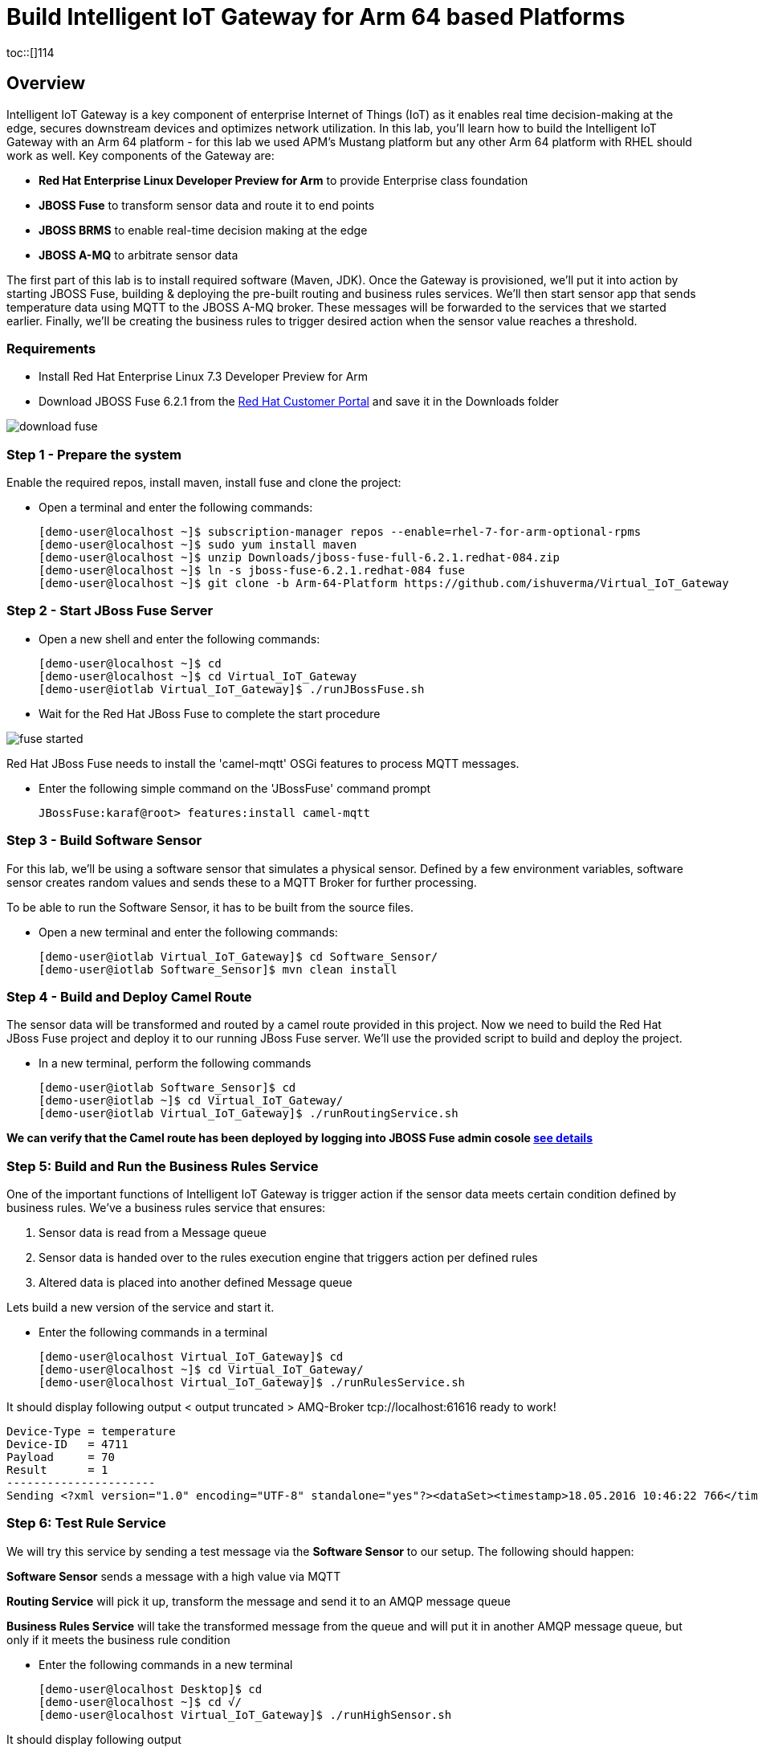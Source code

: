 = Build Intelligent IoT Gateway for Arm 64 based Platforms

:Author:    Patrick Steiner, Ishu Verma
:Email:     psteiner@redhat.com, iverma@redhat.com
:Date:      01/05/2017

:toc: macro

toc::[]114


== Overview
Intelligent IoT Gateway is a key component of enterprise Internet of Things (IoT) as it enables real time  decision-making at the edge, secures downstream devices and optimizes network utilization. In this lab, you'll learn how to build the Intelligent IoT Gateway with an Arm 64 platform - for this lab we used APM's Mustang platform but any other Arm 64 platform with RHEL should work as well. Key components of the Gateway are:

* *Red Hat Enterprise Linux Developer Preview for Arm* to provide Enterprise class foundation
* *JBOSS Fuse* to transform sensor data and route it to end points
* *JBOSS BRMS* to enable real-time decision making at the edge
* *JBOSS A-MQ* to arbitrate sensor data


The first part of this lab is to install required software (Maven, JDK). Once the Gateway is provisioned, we'll put it into action by starting JBOSS Fuse, building & deploying the pre-built routing and business rules services. We'll then start sensor app that sends temperature data using MQTT to the JBOSS A-MQ broker. These messages will be forwarded to the services that we started earlier. Finally, we'll be creating the business rules to trigger desired action when the sensor value reaches a threshold.

=== Requirements
- Install Red Hat Enterprise Linux 7.3 Developer Preview for Arm
- Download JBOSS Fuse 6.2.1 from the https://access.redhat.com/jbossnetwork/restricted/listSoftware.html?product=jboss.fuse&downloadType=distributions[Red Hat Customer Portal] and save it in the Downloads folder

image:images/download_fuse.png[]

=== Step 1 - Prepare the system

Enable the required repos, install maven, install fuse and clone the project:

 * Open a terminal and enter the following commands:

 [demo-user@localhost ~]$ subscription-manager repos --enable=rhel-7-for-arm-optional-rpms
 [demo-user@localhost ~]$ sudo yum install maven
 [demo-user@localhost ~]$ unzip Downloads/jboss-fuse-full-6.2.1.redhat-084.zip
 [demo-user@localhost ~]$ ln -s jboss-fuse-6.2.1.redhat-084 fuse
 [demo-user@localhost ~]$ git clone -b Arm-64-Platform https://github.com/ishuverma/Virtual_IoT_Gateway

=== Step 2 - Start JBoss Fuse Server

 * Open a new shell and enter the following commands:

  [demo-user@localhost ~]$ cd
  [demo-user@localhost ~]$ cd Virtual_IoT_Gateway
  [demo-user@iotlab Virtual_IoT_Gateway]$ ./runJBossFuse.sh

* Wait for the Red Hat JBoss Fuse to complete the start procedure

image:images/fuse_started.png[]

Red Hat JBoss Fuse needs to install the 'camel-mqtt' OSGi features to process MQTT messages.

* Enter the following simple command on the 'JBossFuse' command prompt

 JBossFuse:karaf@root> features:install camel-mqtt

=== Step 3 - Build Software Sensor

For this lab, we’ll be using a software sensor that simulates a physical sensor. Defined by a few environment variables, software sensor creates random values and sends these to a MQTT Broker for further processing.

To be able to run the Software Sensor, it has to be built from the source files.

 * Open a new terminal and enter the following commands:

 [demo-user@iotlab Virtual_IoT_Gateway]$ cd Software_Sensor/
 [demo-user@iotlab Software_Sensor]$ mvn clean install

=== Step 4 - Build and Deploy Camel Route

The sensor data will be transformed and routed by a camel route provided in this project. Now we need to build the Red Hat JBoss Fuse project and deploy it to our running JBoss Fuse server. We’ll use the provided script to build and deploy the project.

 * In a new terminal, perform the following commands

 [demo-user@iotlab Software_Sensor]$ cd
 [demo-user@iotlab ~]$ cd Virtual_IoT_Gateway/
 [demo-user@iotlab Virtual_IoT_Gateway]$ ./runRoutingService.sh

**We can verify that the Camel route has been deployed by logging into JBOSS Fuse admin cosole https://github.com/ishuverma/Virtual-IoT_Summit_Lab/tree/Virtual-Lab-1/RoutingService#verify-that-the-camel-route-has-been-deployed[see details]**

=== Step 5: Build and Run the *Business Rules Service*
One of the important functions of Intelligent IoT Gateway is trigger action if the sensor data meets certain condition defined by business rules. We've a business rules service that ensures:

1. Sensor data is read from a Message queue
2. Sensor data is handed over to the rules execution engine that triggers action per defined rules
3. Altered data is placed into another defined Message queue

Lets build a new version of the service and start it.

 * Enter the following commands in a terminal

 [demo-user@localhost Virtual_IoT_Gateway]$ cd
 [demo-user@localhost ~]$ cd Virtual_IoT_Gateway/
 [demo-user@localhost Virtual_IoT_Gateway]$ ./runRulesService.sh

It should display following output
 < output truncated >
 AMQ-Broker tcp://localhost:61616 ready to work!

 Device-Type = temperature
 Device-ID   = 4711
 Payload     = 70
 Result      = 1
 ----------------------
 Sending <?xml version="1.0" encoding="UTF-8" standalone="yes"?><dataSet><timestamp>18.05.2016 10:46:22 766</timestamp><deviceType>temperature</deviceType><deviceID>4711</deviceID><payload>70</payload><required>0</required><average>0.0</average><errorCode>1</errorCode></dataSet>

=== Step 6: Test Rule Service
We will try this service by sending a test message via the *Software Sensor* to our setup. The following should happen:

*Software Sensor* sends a message with a high value via MQTT

*Routing Service* will pick it up, transform the message and send it to an AMQP message queue

*Business Rules Service* will take the transformed message from the queue and will put it in another AMQP message queue, but only if it meets the business rule condition


 * Enter the following commands in a new terminal

 [demo-user@localhost Desktop]$ cd
 [demo-user@localhost ~]$ cd √/
 [demo-user@localhost Virtual_IoT_Gateway]$ ./runHighSensor.sh

It should display following output

 Starting the producer to send messages
 Sending '70,0'

 AMQ-Broker tcp://localhost:61616 ready to work!
 Device-Type = temperature
 Device-ID   = 4711
 Payload     = 70
 Result      = 1
 ----------------------
 Sending <?xml version="1.0" encoding="UTF-8" standalone="yes"?><dataSet><timestamp>17.05.2016 15:08:59 265</timestamp><deviceType>temperature</deviceType><deviceID>4711</deviceID><payload>70</payload><required>0</required><average>0.0</average><errorCode>1</errorCode></dataSet>
 ----------------------

Another way to verify that the message was properly processed is to take a
 look at Red Hat JBoss Fuse console via 'http://<ip address of Arm system>:8181', The count of messages enqueued and dequeued should now show that one message has been taken from 'message.to.rules' and placed into 'message.to.datacenter'. This was per the business rules defined by the decision table i.e. if the temperature exceeds a threshold then the message should be sent to datacenter.

_Note: Fuse console login/password is admin/change12_me_

image:BusinessRulesService/images/testResult.png[]

*--------------------- End of Lab ---------------------*
